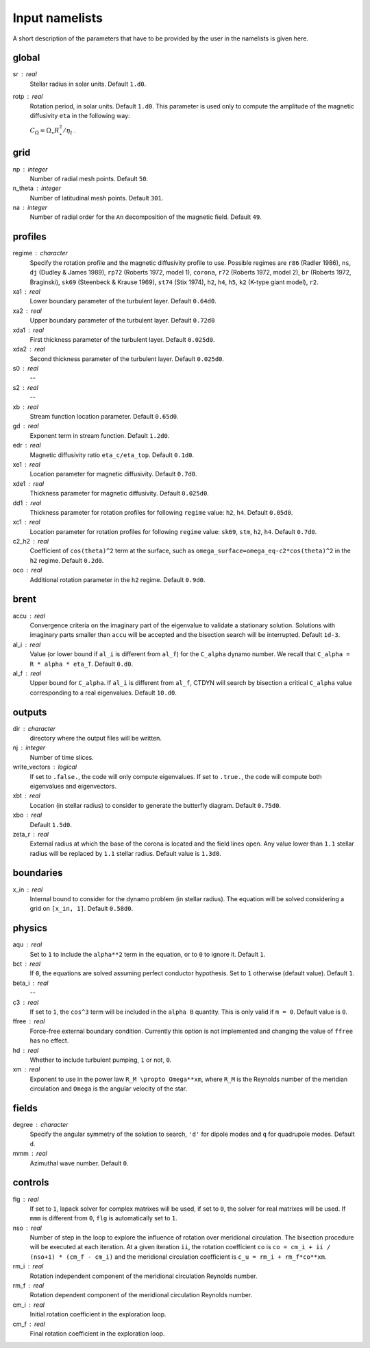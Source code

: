 Input namelists 
###############

A short description of the parameters that have to 
be provided by the user in the namelists is given
here. 

global
-------

sr : real      
  Stellar radius in solar units. Default ``1.d0``.

rotp : real    
  Rotation period, in solar units. Default ``1.d0``. This parameter is used only 
  to compute the amplitude of the magnetic diffusivity ``eta`` in the following
  way:

  :math:`C_\Omega = \Omega_\star R_\star^2 / \eta_t` .

grid
----

np : integer
  Number of radial mesh points. Default ``50``.

n_theta : integer
  Number of latitudinal mesh points. Default ``301``.

na : integer
  Number of radial order for the ``An`` decomposition
  of the magnetic field. Default ``49``.

profiles
---------

regime : character    
  Specify the rotation profile and the magnetic diffusivity profile to use.
  Possible regimes are ``r86`` (Radler 1986), ``ns``, ``dj`` (Dudley & James 1989),
  ``rp72`` (Roberts 1972, model 1), ``corona``, ``r72`` (Roberts 1972, model 2),
  ``br`` (Roberts 1972, Braginski), ``sk69`` (Steenbeck & Krause 1969), ``st74``
  (Stix 1974), ``h2``, ``h4``, ``h5``, ``k2`` (K-type giant model), ``r2``. 

xa1 : real
  Lower boundary parameter of the turbulent layer. Default ``0.64d0``.

xa2 : real
  Upper boundary parameter of the turbulent layer. Default ``0.72d0``

xda1 : real
  First thickness parameter of the turbulent layer. Default ``0.025d0``.

xda2 : real
  Second thickness parameter of the turbulent layer. Default ``0.025d0``.

s0 : real    
  --

s2 : real  
  --

xb : real
  Stream function location parameter. Default ``0.65d0``.

gd : real      
  Exponent term in stream function. Default ``1.2d0``.

edr : real        
  Magnetic diffusivity ratio ``eta_c/eta_top``. Default ``0.1d0``.

xe1 : real         
  Location parameter for magnetic diffusivity. Default ``0.7d0``.

xde1 : real       
  Thickness parameter for magnetic diffusivity. Default ``0.025d0``.

dd1 : real     
  Thickness parameter for rotation profiles for
  following ``regime`` value: ``h2``, ``h4``. 
  Default ``0.05d0``.

xc1 : real     
  Location parameter for rotation profiles for
  following ``regime`` value: 
  ``sk69``, ``stm``, ``h2``, ``h4``. 
  Default ``0.7d0``.

c2_h2 : real     
  Coefficient of ``cos(theta)^2`` term at the surface, such as
  ``omega_surface=omega_eq-c2*cos(theta)^2`` in the ``h2`` regime.
  Default ``0.2d0``.

oco : real     
  Additional rotation parameter in the ``h2`` regime. Default ``0.9d0``.

brent
------

accu : real   
  Convergence criteria on the imaginary part of the eigenvalue
  to validate a stationary solution. Solutions with imaginary
  parts smaller than ``accu`` will be accepted and the bisection
  search will be interrupted. Default ``1d-3``.

al_i : real
  Value (or lower bound if ``al_i`` is different from ``al_f``) 
  for the ``C_alpha`` dynamo number. We recall that 
  ``C_alpha = R * alpha * eta_T``. Default ``0.d0``.

al_f : real
  Upper bound for ``C_alpha``. If ``al_i`` is different
  from ``al_f``, CTDYN will search by bisection a
  critical ``C_alpha`` value corresponding to a real
  eigenvalues. Default ``10.d0``.


outputs
-------

dir : character
  directory where the output files will be written.

nj : integer
  Number of time slices.

write_vectors : logical   
  If set to ``.false.``, the code will only compute eigenvalues.
  If set to ``.true.``, the code will compute both eigenvalues and 
  eigenvectors.

xbt : real   
  Location (in stellar radius) to consider to generate the butterfly
  diagram. Default ``0.75d0``. 

xbo : real     
  Default ``1.5d0``.

zeta_r : real  
  External radius at which the base of the corona is located and
  the field lines open. Any value lower than ``1.1`` stellar radius will be 
  replaced by ``1.1`` stellar radius. Default value is ``1.3d0``.   


boundaries
-----------

x_in : real    
  Internal bound to consider for the dynamo problem (in stellar radius). 
  The equation will be solved considering a grid on ``[x_in, 1]``.
  Default ``0.58d0``.

physics
--------

aqu : real     
  Set to ``1`` to include the ``alpha**2`` term in the equation, or
  to ``0`` to ignore it. Default ``1``.

bct : real    
  If ``0``, the equations are solved assuming perfect conductor
  hypothesis. Set to ``1`` otherwise (default value). Default ``1``.

beta_i : real 
  --

c3 : real      
  If set to ``1``, the ``cos^3`` term will be included in the 
  ``alpha B`` quantity. This is only valid if ``m = 0``. Default
  value is ``0``.

ffree : real 
  Force-free external boundary condition. Currently this option
  is not implemented and changing the value of ``ffree`` has no
  effect. 

hd : real      
  Whether to include turbulent pumping, ``1`` or not, ``0``.

xm : real     
  Exponent to use in the power law ``R_M \propto Omega**xm``,
  where ``R_M`` is the Reynolds number of the meridian circulation
  and ``Omega`` is the angular velocity of the star.


fields
-------

degree : character    
  Specify the angular symmetry of the solution to search, ``'d'`` for 
  dipole modes and ``q`` for quadrupole modes. Default ``d``.

mmm : real     
  Azimuthal wave number. Default ``0``.

controls
--------

flg : real     
  If set to ``1``, lapack solver for complex matrixes will be used, if
  set to ``0``, the solver for real matrixes will be used. 
  If ``mmm`` is different from ``0``, ``flg`` is automatically set to
  ``1``.

nso : real      
  Number of step in the loop to explore the influence of rotation
  over meridional circulation. The bisection procedure will be executed 
  at each iteration. At a given iteration ``ii``, the rotation 
  coefficient ``co`` is ``co = cm_i + ii / (nso+1) * (cm_f - cm_i)``
  and the meridional circulation coefficient is ``c_u = rm_i + rm_f*co**xm``.

rm_i : real
  Rotation independent component of the meridional circulation 
  Reynolds number. 

rm_f : real 
  Rotation dependent component of the meridional circulation 
  Reynolds number. 

cm_i : real 
  Initial rotation coefficient in the exploration loop.

cm_f : real 
  Final rotation coefficient in the exploration loop.
